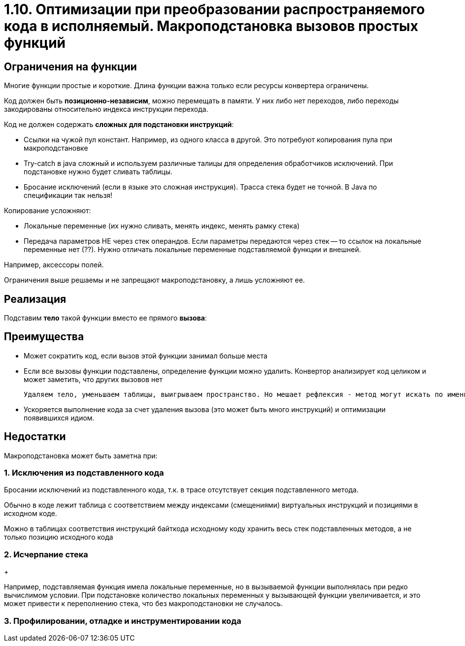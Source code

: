 = 1.10. Оптимизации при преобразовании распространяемого кода в исполняемый. Макроподстановка вызовов простых функций

== Ограничения на функции

Многие функции простые и короткие. Длина функции важна только если ресурсы конвертера ограничены.

Код должен быть *позиционно-независим*, можно перемещать в памяти. У них либо нет переходов, либо переходы закодированы относительно индекса инструкции перехода. 


Код не должен содержать *сложных для подстановки инструкций*:

* Ссылки на чужой пул констант. Например, из одного класса в другой. Это потребуют копирования пула при макроподстановке
* Try-catch в java сложный и используем различные талицы для определения обработчиков исключений. При подстановке нужно будет сливать таблицы.
* Бросание исключений (если в языке это сложная инструкция). Трасса стека будет не точной. В Java по спецификации так нельзя! 

Копирование усложняют:

* Локальные переменные (их нужно сливать, менять индекс, менять рамку стека)
* Передача параметров НЕ через стек операндов. Если параметры передаются через стек -- то ссылок на локальные переменные нет (??). Нужно отличать локальные переменные подставляемой функции и внешней.

====
Например, аксессоры полей.
====

Ограничения выше решаемы и не запрещают макроподстановку, а лишь усложняют ее.

== Реализация 

Подставим *тело* такой функции вместо ее прямого *вызова*:

== Преимущества

* Может сократить код, если вызов этой функции занимал больше места

* Если все вызовы функции подставлены, определение функции можно удалить. Конвертор анализирует код целиком и может заметить, что других вызовов нет

 Удаляем тело, уменьшаем таблицы, выигрываем пространство. Но мешает рефлексия - метод могут искать по имени. Рефлексия делает вещи, неизвестные конвертору. Это совсем плохо, если по имени к этой функции обращались из нативного кода. 

* Ускоряется выполнение кода за счет удаления вызова (это может быть много инструкций) и оптимизации появившихся идиом.

== Недостатки 

Макроподстановка может быть заметна при:

=== 1. Исключения из подставленного кода
Бросании исключений из подставленного кода, т.к. в трасе отсутствует секция подставленного метода.

Обычно в коде лежит таблица с соответствием между индексами (смещениями) виртуальных инструкций и позициями в исходном коде. 

Можно в таблицах соответствия инструкций байткода исходному коду хранить весь стек подставленных методов, а не только позицию исходного кода

=== 2. Исчерпание стека 
+
====
Например, подставляемая функция имела локальные переменные, но в вызываемой функции выполнялась при редко вычислимом условии. При подстановке количество локальных переменных у вызывающей функции увеличивается, и это может привести к переполнению стека, что без макроподстановки не случалось.
====

=== 3. Профилировании, отладке и инструментировании кода